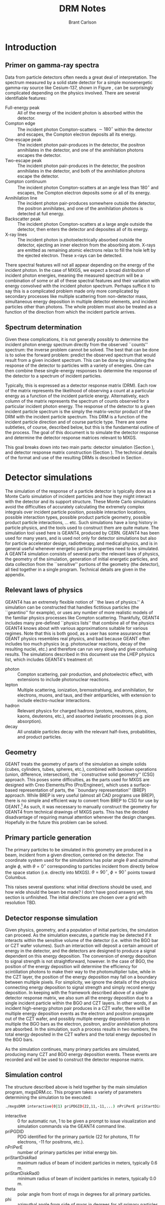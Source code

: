 #+TITLE:     DRM Notes
#+AUTHOR:    Brant Carlson
#+EMAIL:     brant.carlson@ift.uib.no
#+DESCRIPTION: describes detector response matrices and how they are generated
#+PROPERTY: eval no-export
#+OPTIONS: ^:{}

#+begin_src R :session s1 :results silent :exports none
source("../plotData.r");
#+end_src
  
* Introduction
** Primer on gamma-ray spectra
Data from particle detectors often needs a great deal of interpretation.  The spectrum measured by a solid state detector for a simple monoenergetic gamma-ray source like Cesium-137, shown in Figure \ref{fig:gammaRaySpect}, can be surprisingly complicated depending on the physics involved.  There are several identifiable features:
- Full-energy peak :: All of the energy of the incident photon is absorbed within the detector.
- Compton edge :: The incident photon Compton-scatters $\sim 180^\circ$ within the detector and escapes, the Compton electron deposits all its energy.
- One-escape peak :: The incident photon pair-produces in the detector, the positron annihilates in the detector, and one of the annihilation photons escapes the detector.
- Two-escape peak :: The incident photon pair-produces in the detector, the positron annihilates in the detector, and both of the annihilation photons escape the detector.
- Compton continuum :: The incident photon Compton-scatters at an angle less than $180^\circ$ and escapes, the Compton electron deposits some or all of its energy.
- Annihilation line :: The incident photon pair-produces somewhere outside the detector, the positron annihilates, and one of the annihilation photons is detected at full energy.
- Backscatter peak :: The incident photon Compton-scatters at a large angle outside the detector, then enters the detector and deposites all of its energy.
- X-ray lines :: The incident photon is photoelectrically absorbed outside the detector, ejecting an inner electron from the absorbing atom.  X-rays are emitted as remaining atomic electrons relax to fill the hole left by the ejected electron.  These x-rays can be detected.
There spectral features will not all appear depending on the energy of the incident photon.  In the case of MXGS, we expect a broad distribution of incident photon energies, meaning the measured spectrum will be a combination of some or all of these spectral features and their variation with energy convolved with the incident photon spectrum.  Perhaps suffice it to say this is a complicated problem made only more complicated by secondary processes like multiple scattering from non-detector mass, simultaneous energy deposition in multiple detector elements, and incident particles other than photons.  The whole problem must also be treated as a function of the direction from which the incident particle arrives.

** Spectrum determination
Given these complications, it is not generally possibly to determine the incident photon energy spectrum directly from the observed ``counts'' spectrum: the inverse problem cannot be solved.  The best that can be done is to solve the forward problem: predict the observed spectrum that would result from a given incident spectrum.  This can be done by simulating the response of the detector to particles with a variety of energies.  One can then combine these single-energy responses to determine the response of the detector to a spectrum of incident particles.

Typically, this is expressed as a detector response matrix (DRM).  Each row of the matrix represents the likelihood of observing a count at a particular energy as a function of the incident particle energy.  Alternatively, each column of the matrix represents the spectrum of counts observed for a particular incident photon energy.  The response of the detector to a given incident particle spectrum is the simply the matrix-vector product of the DRM with the incident particle spectrum.  This DRM is a function of the incident particle direction and of course particle type.  There are some subtleties, of course, described below, but this is the fundamental outline of the process.  The goal of this document is to simulate the detector response and determine the detector response matrices relevant to MXGS.

This goal breaks down into two main parts: detector simulation (Section \ref{sect:geant}), and detector response matrix construction (Section \ref{sect:processing}).  The technical details of the format and use of the resulting DRMs is described in Section \ref{sect:DRMuse}.


* Detector simulations
The simulation of the response of a particle detector is typically done as a Monte Carlo simulation of incident particles and how they might interact with the detector and its support structure.  These Monte Carlo simulations avoid the difficulties of accurately calculating the extremely complex integrals over incident particle position, possible interaction locations, possible interaction types, possible product particle geometry, possible product particle interactions, ... etc.  Such simulations have a long history in particle physics, and the tools used to construct them are quite mature.  The simulation tool used here is GEANT4, produced by CERN.  GEANT4 has been used for many years, and is used not only for detector simulations but also for particle accelerator design, radiotherapy, and medical physics, and is in general useful whenever energetic particle properties need to be simulated.  A GEANT4 simulation consists of several parts: the relevant laws of physics, the geometry of the simulation, generation of initial energetic particles, and data collection from the ``sensitive'' portions of the geometry (the detector), all tied together in a single program.  Technical details are given in the appendix.

** Relevant laws of physics
GEANT4 has an extremely flexible notion of ``the laws of physics.''  A simulation can be constructed that handles fictitious particles (the ``geantino'' for example), or uses any number of more realistic models of the familiar physics processes like Compton scattering.  Thankfully, GEANT4 includes many pre-defined ``physics lists'' that combine all of the physics GEANT4 knows about with various approximations suitable for various regimes.  Note that this is both good, as a user has some assurance that GEANT physics resembles real physics, and bad because GEANT often includes too much physics (e.g. photonuclear reactions, decay of the resulting nuclei, etc.) and therefore can run very slowly and give confusing results.  The simulations described in this document use the LHEP physics list, which includes GEANT4's treatment of:
- photon :: Compton scattering, pair production, and photoelectric effect, with extensions to include photonuclear reactions.
- lepton :: Multiple scattering, ionization, bremsstrahlung, and annihilation, for electrons, muons, and taus, and their antiparticles, with extension to include electro-nuclear interactions.
- hadron :: Relevant physics for charged hadrons (protons, neutrons, pions, kaons, deuterons, etc.), and assorted inelastic processes (e.g. pion absorption).
- decay :: All unstable particles decay with the relevant half-lives, probabilities, and product particles.


** Geometry
GEANT treats the geometry of parts of the simulation as simple solids (cubes, cylinders, tubes, spheres, etc.), combined with boolean operations (union, difference, intersection), the ``constructive solid geometry'' (CSG) approach.  This poses some difficulties, as the parts used for MXGS are designed with Creo Elements/Pro (Pro/Engineer), which uses a surface-based representation of parts, the ``boundary representation'' (BREP) approach.  While BREP is very useful (almost all CAD programs use BREP), there is no simple and efficient way to convert from BREP to CSG for use by GEANT.[fn:1]  As such, it was necessary to manually construct the geometry for GEANT4 from technical drawings of MXGS parts.  This has the decided disadvantage of requiring manual attention whenever the design changes.  Hopefully in the future this problem can be solved.

[fn:1] And not for lack of searching.  There are some commercial conversion tools, but none that take Pro/E files.  There are some non-commercial tools, but none that actually work.  I thought for a while that I could construct a chain from Pro/E to BRLCad to a general output format that I could write a program to convert to a format suitable for GEANT4, but I decided the problem was too complicated.  It is possible to convert from Pro/E to STEP and from STEP to GDML, but the resulting solids are very inefficient.

The geometry of the simulation is described by a series of files written in Geometry Description Markup Language (GDML, file extension .gdml), an XML-based format describing sizes, shapes, positions, and materials of elements of the simulation.  These files were constructed by hand over the series of several weeks.  If this seems like a waste of effort, discussions with the Fermi/GBM have repeatedly suggested that such detailed models of the spacecraft are necessary to ensure accurate simulation results: one small detail may not matter, but taken together, many small details can be quite important.  For example, the housing of a single BGO crystal is an aluminum box several millimeters thick but with thinner triangular-shaped regions milled away to reduce mass while retaining stiffness.  In reality, the thick regions of the box will block low-energy x-rays, while the thin regions will tend to allow such x-rays to pass.  As such, it is not correct to approximate the box as uniformly thick (too many low-energy x-rays blocked), uniformly thin (too few low-energy x-rays blocked), or uniformly intermediate (intermediate amount of x-rays blocked but with the wrong energy dependence).  Details like that may not be relevant in the end, but tending to include too much detail is prudent.

Each GDML file has the following sections
- define :: Definitions of constants, positions, and rotations.
- materials :: Definitions of elements and mixtures used to fill detector volumes.
- solids :: Definitions and combinations of shapes to define volumes.
- structure :: Definitions of volumes for simulation, which link solids to materials, and physical volumes, which link volumes to positions and rotations.
- setup :: Identifies the ``world volume'' for the GDML file, within which all simulation will take place.

GDML files can include each other, so the overall structure is as follows:
- columbus.gdml :: geometry of the Columbus module, includes asim.gdml and aces.gdml
- asim.gdml :: includes mmia.gdml and mxgs.gdml
- mxgs.gdml :: geometry of the outer structer of MXGS, includes codedMask.gdml and instrument.gdml
- instrument.gdml :: geometry of the shielding box, includes bgo.gdml and czt.gdml
- aces.gdml :: includes a crude model of the ACES instrument.
- codedMask.gdml :: generated by code in makeCM.py, describes the geometry of the tungsten shield in the coded mask.
- bgo.gdml :: geometry of the BGO detectors, including support structure.
- czt.gdml :: geometry of the CZT detectors, including support structure.

The drawings used to construct these files are current up to early 2012, with the exception of some of the new thermal and support structure.

The geometry used in the simulations is shown in Figure \ref{fig:geom}.

** Primary particle generation
The primary particles to be simulated in this geometry are produced in a beam, incident from a given direction, centered on the detector.  The coordinate system used for the simulations has polar angle $\theta$ and azimuthal angle $\phi$, with $\theta=0^\circ$ corresponding to particles incident from directly below the space station (i.e. directly into MXGS).  $\theta=90^\circ$, $\phi=90^\circ$ points toward Columbus.

This raises several questions: what initial directions should be used, and how wide should the beam be made?  I don't have good answers yet, this section is unfinished.  The initial directions are chosen over a grid with resolution TBD.  

** Detector response simulation
Given physics, geometry, and a population of initial particles, the simulation can proceed.  As the simulation executes, a particle may be detected if it interacts within the sensitive volume of the detector (i.e. within the BGO bar or CZT wafer volumes).  Such an interaction will deposit a certain amount of energy in the detector, and the detectors are designed to produce a signal dependent on this energy deposition.  The conversion of energy deposition to signal strength is not straightforward, however.  In the case of BGO, the position of the energy deposition will determine the efficiency for scintillation photons to make their way to the photomultiplier tube, while in the CZT layer, the position of the energy deposition may fall on a boundary between multiple pixels.  For simplicity, we ignore the details of the physics connecting energy deposition to signal strength and simply record energy deposition.  In keeping with the framework described above of a single detector response matrix, we also sum all the energy deposition due to a single incident particle within the BGO and CZT layers.  In other words, if an incident high-energy photon pair produces in a CZT wafer, there will be multiple energy deposition events as the electron and positron propagate out of the CZT wafer, and possibly multiple energy deposition events in multiple the BGO bars as the electron, positron, and/or annihilation photons are absorbed.  In the simulation, such a process results in two numbers, the total energy deposited in the CZT wafers and the total energy deposited in the BGO bars.

As the simulation continues, many primary particles are simulated, producing many CZT and BGO energy deposition events.  These events are recorded and will be used to construct the detector response matrix.

** Simulation control
The structure described above is held together by the main simulation program, mxgsDRM.cc.  This program takes a variety of parameters determining the simulation to be executed:

#+begin_src sh :exports code
./mxgsDRM interactive(0|1) priPDGID(22,11,-11,...) nPriPerE priStartDiskRad(m) priStartDiskRad0(m) theta(deg) phi(deg) Emin(MeV) Emax(MeV) numEnergies outEMin outEMax outNumE outputfileName  ...rest of arguments written as comment to output file...
#+end_src

- interactive :: 0 for automatic run, 1 to be given a prompt to issue visualization and simulation commands via the GEANT4 command line.
- priPGDID :: PDG identified for the primary particle (22 for photons, 11 for electrons, -11 for positrons, etc.).
- nPriPerE :: number of primary particles per initial energy bin.
- priStartDiskRad :: maximum radius of beam of incident particles in meters, typically 0.6 m.
- priStartDiskRad0 :: minimum radius of beam of incident particles in meters, typically 0.0 m.
- theta :: polar angle from front of mxgs in degrees for all primary particles.
- phi :: azimuthal angle from side of mxgs in degrees for all primary particles.
- Emin, Emax :: limits of logarithmic initial energy grid in MeV.
- numEnergies :: number of initial energies to use in logarithmic initial energy grid.  For example, Emin = 0.1, Emax = 10, numEnergies = 3 will produce a grid with energies at 0.1, 1, and 1 MeV.
- outEMin, outEMax, outNumE :: limits and number of bins in histogram of energy deposition events in CZT and BGO layers.
- outputfileName :: name of output file to write histograms.

The main program constructs the physics and geometry of the simulation, then produces particles in a beam with the specified geometry.  nPriPerE primary particles are produced at each primary energy, and for each primary energy, two histograms counting energy deposition events (CZT and BGO) are accumulated and written to the output file. 
		 
In order to achieve an accurate estimate of the detector response matrix, these histograms must each have many events, several thousand at a minimum.  As a beam of particles large enough to encompass MXGS, MMIA, ACES, and some of Columbus must be at least 1 m in radius, many particles will not reach the sensitive volume of the detector.  As such, around $10^6$ initial particles must be simulated at each primary energy (nPriPerE = $10^6$).  Given a grid of many initial energies, many millions of initial particles must be simulated in order to construct a single DRM.  As the DRM depends on the direction and identity of the initial particles, many DRMs must be created.  These simulations therefore take quite a large amount of computer time.  As a bare minimum, only running $5\times 10^5$ initial particles per primary energy at a grid of $\theta$ with $15^\circ$ resolution from $0^\circ$ to $90^\circ$ (7 $\theta$s) and $\phi$ with 30 degree resolution from $0^\circ$ to $180^\circ$ (7 $\phi$s) and a logarithmic grid in energy from 10 keV to 100 MeV with 41 points, just over $10^9$ primary particles must be simulated.  Test simulations on desktop computers run at an average rate of $\sim 500$ primary particles per second, so this minimal run corresponds to $\sim 20$ CPU-days of computer time.

These lengthy run times means running on a supercomputer is beneficial, and thankfully the structure of the simulations poses no obstacle to such simulations.  The supercomputer in question is fimm.bccs.uib.no, an 800-core cluster used for a variety of projects.  Running a simulation on such a supercomputer entails writing scripts to submit to the job queue.  Here these scripts are automatically generated by the program makePBS.py.  Changing the parameters in makePBS.py produces a set of .pbs files that can be submitted to the queue.  Once submitted, the scripts ensure that the output is placed in a directory of results, ready for processing once the jobs complete.  There are a lot of details here that I'm skipping over (copying the simulation to fimm, compiling GEANT on fimm, compiling the simulation on fimm, ensuring the environment is set correctly, submitting the scripts, etc.), but that describes the overall process.

  
* GEANT output processing
As described above, the output of the main simulation program is a file containing two sets of histograms, one set of BGO histograms and one set of CZT histograms.  Each histogram describes the number of energy deposition events per energy deposition bin as a function of deposited energy for a single primary energy.  These energy deposition histograms are converted into columns of the detector response matrix.



* DRM format/usage


** subsection
#+begin_src R :session s1 :results output graphics :file 03_03_2012_calibration/spectra.png :width 800 :height 480 :exports both
# code goes here.
#+end_src

